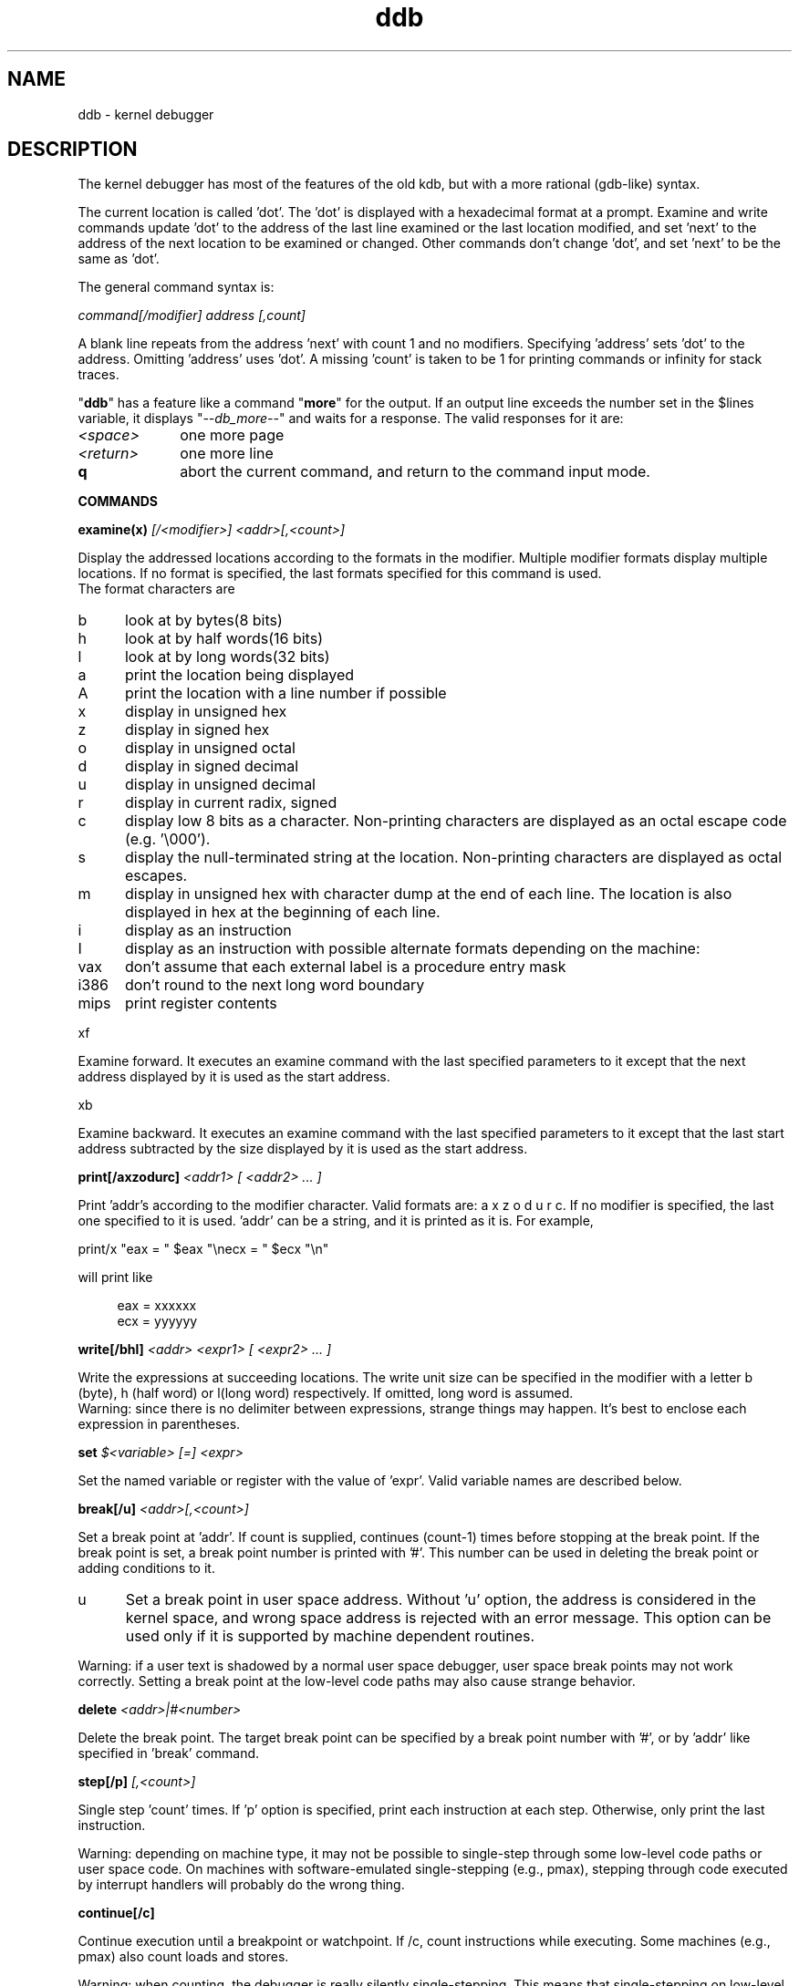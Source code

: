 .\" -*- nroff -*-
.\" 
.\" Mach Operating System
.\" Copyright (c) 1991,1990 Carnegie Mellon University
.\" All Rights Reserved.
.\" 
.\" Permission to use, copy, modify and distribute this software and its
.\" documentation is hereby granted, provided that both the copyright
.\" notice and this permission notice appear in all copies of the
.\" software, derivative works or modified versions, and any portions
.\" thereof, and that both notices appear in supporting documentation.
.\" 
.\" CARNEGIE MELLON ALLOWS FREE USE OF THIS SOFTWARE IN ITS "AS IS"
.\" CONDITION.  CARNEGIE MELLON DISCLAIMS ANY LIABILITY OF ANY KIND FOR
.\" ANY DAMAGES WHATSOEVER RESULTING FROM THE USE OF THIS SOFTWARE.
.\" 
.\" Carnegie Mellon requests users of this software to return to
.\" 
.\"  Software Distribution Coordinator  or  Software.Distribution@CS.CMU.EDU
.\"  School of Computer Science
.\"  Carnegie Mellon University
.\"  Pittsburgh PA 15213-3890
.\" 
.\" any improvements or extensions that they make and grant Carnegie Mellon
.\" the rights to redistribute these changes.
.\" 
.\"	$Id: ddb.4,v 1.4 1993/08/02 17:51:38 mycroft Exp $
.\" 
.TH ddb 4
.SH NAME
ddb \- kernel debugger
.de XX
.sp
.ti -4n
\\$1
.br
.sp
..
.de XS
.nr )R +\\$1
..
.de XE
.nr )R -\\$1
..
.SH DESCRIPTION
.br
.sp
The kernel debugger has most of the features of the old kdb,
but with a more rational (gdb-like) syntax.
.sp
The current location is called 'dot'.  The 'dot' is displayed with
a hexadecimal format at a prompt.
Examine and write commands update 'dot' to the address of the last line
examined or the last location modified, and set 'next' to the address of
the next location to be examined or changed.
Other commands don't change 'dot', and set 'next' to be the same as 'dot'.
.sp
The general command syntax is:
.sp
.ti +4n
\fIcommand[/modifier] address [,count]\fR
.sp
A blank line repeats from the address 'next' with count 1 and no modifiers.
Specifying 'address' sets 'dot' to the address.
Omitting 'address' uses 'dot'.
A missing 'count' is taken to be 1 for printing commands or infinity
for stack traces.
.sp
"\fBddb\fR" has a feature like a command "\fBmore\fR"
for the output.  If an output line exceeds the number set in the $lines
variable, it displays "\fI--db_more--\fR"
and waits for a response.
The valid responses for it are:
.XS 4n
.IP \fI\<space>\fR 10n
one more page
.IP \fI\<return>\fR 10n
one more line
.IP \fB\q\fR 10n
abort the current command, and return to the command input mode.
.LP
.sp
.XE 4n
.LP
.B COMMANDS
.sp
.XS 4n
.LP
.XX "\fBexamine(x) \fI[/<modifier>] <addr>[,<count>]\fR"
Display the addressed locations according to the formats in the modifier.
Multiple modifier formats display multiple locations.
If no format is specified, the last formats specified for this command
is used.
.br
The format characters are
.sp
.LP
.XS 2n
.IP b 5n
look at by bytes(8 bits)
.IP h 5n
look at by half words(16 bits)
.IP l 5n
look at by long words(32 bits)
.IP a 5n
print the location being displayed
.IP A 5n
print the location with a line number if possible
.IP x 5n
display in unsigned hex
.IP z 5n
display in signed hex
.IP o 5n
display in unsigned octal
.IP d 5n
display in signed decimal
.IP u 5n
display in unsigned decimal
.IP r 5n
display in current radix, signed
.IP c 5n
display low 8 bits as a character.
Non-printing characters are displayed as an octal escape code (e.g. '\\000').
.IP s 5n
display the null-terminated string at the location.
Non-printing characters are displayed as octal escapes.
.IP m 5n
display in unsigned hex with character dump at the end of each line.
The location is also displayed in hex at the beginning of each line.
.IP i 5n
display as an instruction
.IP I 5n
display as an instruction with possible alternate formats depending on the
machine:
.XE 2n
.LP
.XS 5n
.LP
.IP vax 6n
don't assume that each external label is a procedure entry mask
.IP i386 6n
don't round to the next long word boundary
.IP mips 6n
print register contents
.LP
.XE 5n
.LP
.XX xf
Examine forward.
It executes an examine command with the last specified parameters to it
except that the next address displayed by it is used as the start address.
.XX xb
Examine backward.
It executes an examine command with the last specified parameters to it
except that the last start address subtracted by the size displayed by it
is used as the start address.
.XX "\fBprint[/axzodurc] \fI<addr1> [ <addr2> ... ]\fR"
Print 'addr's according to the modifier character.
Valid formats are: a x z o d u r c.
If no modifier is specified, the last one specified to it is used.  'addr'
can be a string, and it is printed as it is.  For example,
.br
.sp
.ti +4n
print/x "eax = " $eax "\\necx = " $ecx "\\n"
.br
.sp
will print like
.sp
.in +4n
eax = xxxxxx
.br
ecx = yyyyyy
.in -4n
.sp
.br
.XX "\fBwrite[/bhl] \fI<addr> <expr1> [ <expr2> ... ]\fR"
Write the expressions at succeeding locations.
The write unit size can be specified in the modifier with a letter
b (byte), h (half word) or l(long word) respectively.  If omitted,
long word is assumed.
.br
Warning: since there is no delimiter between expressions, strange
things may happen.
It's best to enclose each expression in parentheses.
.XX "\fBset \fI$<variable> [=] <expr>\fR"
Set the named variable or register with the value of 'expr'.
Valid variable names are described below.
.XX "\fBbreak[/u] \fI<addr>[,<count>]\fR"
Set a break point at 'addr'.
If count is supplied, continues (count-1) times before stopping at the
break point.  If the break point is set, a break point number is
printed with '#'.  This number can be used in deleting the break point
or adding conditions to it.
.LP
.XS 2n
.IP u 5n
Set a break point in user space address. Without 'u' option,
the address is considered in the kernel space, and wrong space address
is rejected with an error message.
This option can be used only if it is supported by machine dependent
routines.
.LP
.XE 2n
Warning: if a user text is shadowed by a normal user space debugger,
user space break points may not work correctly.  Setting a break
point at the low-level code paths may also cause strange behavior.
.XX "\fBdelete \fI<addr>|#<number>\fR"
Delete the break point.  The target break point can be specified by a
break point number with '#', or by 'addr' like specified in 'break'
command.
.XX "\fBstep[/p] \fI[,<count>]\fR"
Single step 'count' times.
If 'p' option is specified, print each instruction at each step.
Otherwise, only print the last instruction.
.br
.sp
Warning: depending on machine type, it may not be possible to
single-step through some low-level code paths or user space code.
On machines with software-emulated single-stepping (e.g., pmax),
stepping through code executed by interrupt handlers will probably
do the wrong thing.
.XX "\fBcontinue[/c]\fR"
Continue execution until a breakpoint or watchpoint.
If /c, count instructions while executing.
Some machines (e.g., pmax) also count loads and stores.
.br
.sp
Warning: when counting, the debugger is really silently single-stepping.
This means that single-stepping on low-level code may cause strange
behavior.
.XX "\fBuntil[/p]\fR"
Stop at the next call or return instruction.
If 'p' option is specified, print the call nesting depth and the
cumulative instruction count at each call or return.  Otherwise,
only print when the matching return is hit.
.XX "\fBnext[/p]\fR"
Stop at the matching return instruction.
If 'p' option is specified, print the call nesting depth and the
cumulative instruction count at each call or return.  Otherwise,
only print when the matching return is hit.
.XX "\fBmatch[/p]\fR"
A synonym for 'next'.
.XX "\fBtrace[/u] \fI[ <frame_addr> ][,<count>]\fR"
Stack trace.  'u' option traces user space; if omitted, only traces
kernel space. 'count' is the number of frames to be traced. 
If the 'count' is omitted, all frames are printed.
.br
.sp
Warning: User space stack trace is valid
only if the machine dependent code supports it.
.XX "\fBsearch[/bhl] \fI<addr> <value> [<mask>] [,<count>]\fR"
Search memory for a value. This command might fail in interesting
ways if it doesn't find the searched-for value.  This is because
ddb doesn't always recover from touching bad memory.  The optional
count argument limits the search.
.XX "\fBshow all procs[/m]\fR"
Display all process information.
This version of "\fBddb\fR"
prints more information than previous one.
It shows UNIX process information like "ps".
The UNIX process information may not be shown if it is not
supported in the machine, or the bottom of the stack of the
target process is not in the main memory at that time.
The 'm' options will alter the 'ps' display to show vm_map
addresses for the process and not show other info.
.br
.XX "\fBps[/m]\fR"
A synonym for 'show all procs'.
.XX "\fBshow registers\fR"
Display the register set.
If 'u' option is specified, it displays user registers instead of
kernel or currently saved one.
.br
.sp
Warning: The support of 'u' option depends on the machine.  If
not supported, incorrect information will be displayed.
.XX "\fBshow map[/f] \fI<addr>\fR"
Prints the vm_map at 'addr'. If the 'f' option is specified the
complete map is printed.
.XX "\fBshow object[/f]  \fI<addr>\fR"
Prints the vm_object at 'addr'. If the 'f' option is specified the
complete object is printed.
.XX "\fBshow watches\fR"
Displays all watchpoints.
.XX "\fBwatch \fI<addr>,<size>\fR"
Set a watchpoint for a region.  Execution stops
when an attempt to modify the region occurs.
The 'size' argument defaults to 4.
.br
If you specify a wrong space address, the request is rejected
with an error message.
.br
.sp
Warning: Attempts to watch wired kernel memory
may cause unrecoverable error in some systems such as i386.
Watchpoints on user addresses work best.
.br
.LP
.XE 4n
.LP
.sp
.B VARIABLES
.sp
The debugger accesses registers and variables as
.I $<name>.
Register names are as in the "\fBshow registers\fR"
command.
Some variables are suffixed with numbers, and may have some modifier
following a colon immediately after the variable name.
For example, register variables can have 'u' modifier to indicate
user register (e.g. $eax:u).
.br
.sp
Built-in variables currently supported are:
.sp
.IP radix 12n
Input and output radix
.IP maxoff 12n
Addresses are printed as 'symbol'+offset unless offset is greater than maxoff.
.IP maxwidth 12n
The width of the displayed line.
.IP lines 12n
The number of lines.  It is used by "more" feature.
.IP tabstops 12n
Tab stop width.
.IP work\fIxx\fR
Work variable.
.I 'xx'
can be 0 to 31.
.LP
.LP
.sp
.B EXPRESSIONS
.sp
Almost all expression operators in C are supported except '~', '^',
and unary '&'.
Special rules in "\fBddb\fR"
are:
.br
.IP "<identifier>" 15n
name of a symbol.  It is translated to the address(or value) of it.  '.'
and ':' can be used in the identifier.  If supported by an object format
dependent routine,
[\fI<file_name>\fR:]\fI<func>\fR[:\fI<line_number>\fR]
[\fI<file_name>\fR:]\fI<variable>\fR, and
\fI<file_name>\fR[:\fI<line_number>\fR]
can be accepted as a symbol.
The symbol may be prefixed with '\fI<symbol_table_name>\fR::'
like 'emulator::mach_msg_trap' to specify other than kernel symbols.
.IP "<number>" 15n
radix is determined by the first two letters:
0x: hex, 0o: octal, 0t: decimal, otherwise, follow current radix.
.IP \. 15n
\'dot'
.IP \+ 15n
\'next'
.IP \.. 15n
address of the start of the last line examined.
Unlike 'dot' or 'next', this is only changed by "examine" or
"write" command.
.IP \' 15n
last address explicitly specified.
.IP "$<variable>" 15n
register name or variable.  It is translated to the value of it.
It may be followed by a ':' and modifiers as described above.
.IP \# 15n
a binary operator which rounds up the left hand side to the next
multiple of right hand side.
.IP "*<expr>" 15n
indirection.  It may be followed by a ':' and  modifiers as described above.
